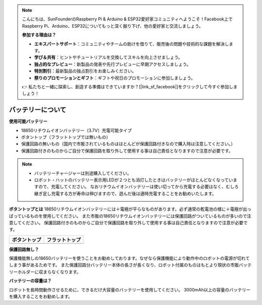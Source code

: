 .. note::

    こんにちは、SunFounderのRaspberry Pi & Arduino & ESP32愛好家コミュニティへようこそ！Facebook上でRaspberry Pi、Arduino、ESP32についてもっと深く掘り下げ、他の愛好家と交流しましょう。

    **参加する理由は？**

    - **エキスパートサポート**：コミュニティやチームの助けを借りて、販売後の問題や技術的な課題を解決します。
    - **学び＆共有**：ヒントやチュートリアルを交換してスキルを向上させましょう。
    - **独占的なプレビュー**：新製品の発表や先行プレビューに早期アクセスしましょう。
    - **特別割引**：最新製品の独占割引をお楽しみください。
    - **祭りのプロモーションとギフト**：ギフトや祝日のプロモーションに参加しましょう。

    👉 私たちと一緒に探索し、創造する準備はできていますか？[|link_sf_facebook|]をクリックして今すぐ参加しましょう！

.. _battery:

バッテリーについて
========================

**使用可能バッテリー**

- 18650リチウムイオンバッテリー（3.7V）充電可能タイプ
- ボタントップ（フラットトップでは無いもの）
- 保護回路の無いもの（国内で市販されているものはほとんどが保護回路付きなので購入時は注意してください。）
- 保護回路付きのものからご自分で保護回路を取り外して使用する事は自己責任となりますので注意が必要です。

.. note::
    * バッテリーチャージャーは別途購入してください。
    * ロボット・ハットのバッテリー表示用LEDが２つとも消灯したときはバッテリーがほとんどなくなっていますので、充電してください。
      なおリチウムイオンバッテリーは使い切ってから充電する必要はなく、むしろ継ぎ足し充電する方が寿命は伸びますので、遊んだ後は適時充電することをお勧めいたします。

**ボタントップとは**
18650リチウムイオンバッテリーには＋電極が平らなものがあります。必ず通常の乾電池の様に＋電極が出っぱっているものを使用してください。
また市販の18650リチウムイオンバッテリーには保護回路がついているものが多いので注意してください。
保護回路付きのものからご自分で保護回路を取り外して使用する事は自己責任となりますので注意が必要です。

.. list-table:: 
   :header-rows: 1

   * - ボタントップ
     - フラットトップ
   * - .. image:: img/battery.png
     - .. image:: img/18650.PNG


**保護回路無し？**

保護機能無しの18650バッテリーを使うことをお勧めしております。なぜなら保護機能により動作中のロボットの電源が切れてしまう事があるためです。
また保護回路分バッテリー本体の長さが長くなり、ロボット付属のものはもとより現状の市販バッテリーホルダーに収まらなくなります。

**バッテリーの容量は？**

ロボットを長時間動作させるために、できるだけ大容量のバッテリーを使用してください。 3000mAh以上の容量のバッテリーを購入することをお勧めします。

